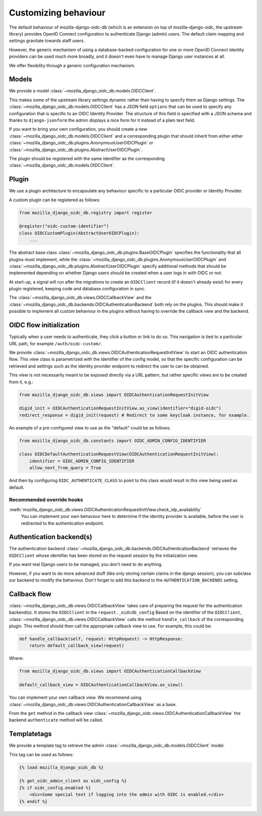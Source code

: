 .. _customizing:

=====================
Customizing behaviour
=====================

The default behaviour of mozilla-django-oidc-db (which is an extension on top of
mozilla-django-oidc, the upstream library) provides OpenID Connect configuration
to authenticate Django (admin) users. The default claim mapping and settings gravitate
towards staff users.

However, the generic mechanism of using a database-backed configuration for one or more
OpenID Connect identity providers can be used much more broadly, and it doesn't even
have to manage Django user instances at all.

We offer flexibility through a generic configuration mechanism.

.. versionadded:: 0.17.0
    The generic configuration mechanism was added.

.. versionchanged:: 0.24.0
    The models were refactored to no longer be solo-models.

.. versionchanged:: 0.26.0
    The type definitions and annotations were overhauled for correctness and
    completeness.

Models
======

We provide a model :class:`~mozilla_django_oidc_db.models.OIDCClient`.

This makes some of the upstream library settings dynamic rather than having to specify
them as Django settings. The :class:`~mozilla_django_oidc_db.models.OIDCClient` has a
JSON field ``options`` that can be used to specify any configuration that is specific to
an OIDC Identity Provider. The structure of this field is specified with a JSON schema
and thanks to ``django-jsonform`` the admin displays a nice form for it instead of a
plain text field.

If you want to bring your own configuration, you should create a new
:class:`~mozilla_django_oidc_db.models.OIDCClient`
and a corresponding plugin that should inherit from either either
:class:`~mozilla_django_oidc_db.plugins.AnonymousUserOIDCPlugin` or
:class:`~mozilla_django_oidc_db.plugins.AbstractUserOIDCPlugin`.

The plugin should be registered with the same identifier as the corresponding
:class:`~mozilla_django_oidc_db.models.OIDCClient`.


Plugin
======

We use a plugin architecture to encapsulate any behaviour specific to a particular OIDC
provider or Identity Provider.

A custom plugin can be registered as follows:

.. code-block:: python

    from mozilla_django_oidc_db.registry import register

    @register("oidc-custom-identifier")
    class OIDCCustomPlugin(AbstractUserOIDCPlugin):
        ...

The abstract base class :class:`~mozilla_django_oidc_db.plugins.BaseOIDCPlugin` specifies
the functionality that all plugins must implement, while the
:class:`~mozilla_django_oidc_db.plugins.AnonymousUserOIDCPlugin` and
:class:`~mozilla_django_oidc_db.plugins.AbstractUserOIDCPlugin` specify additional methods
that should be implemented depending on whether Django users should be created when a
user logs in with OIDC or not.

At start-up, a signal will run after the migrations to create an ``OIDCClient`` record
(if it doesn't already exist) for every plugin registered, keeping code and database
configuration in sync.

The :class:`~mozilla_django_oidc_db.views.OIDCCallbackView` and the
:class:`~mozilla_django_oidc_db.backends.OIDCAuthenticationBackend` both rely on the
plugins. This should make it possible to implement all custom behaviour in the plugins
without having to override the callback view and the backend.


OIDC flow initialization
========================

Typically when a user needs to authenticate, they click a button or link to do so. This
navigation is tied to a particular URL path, for example ``/auth/oidc-custom/``.

We provide :class:`~mozilla_django_oidc_db.views.OIDCAuthenticationRequestInitView` to
start an OIDC authentication flow. This view class is parametrized with the identifier
of the config model, so that the specific configuration can be retrieved and settings
such as the identity provider endpoint to redirect the user to can be obtained.

This view is not necessarily meant to be exposed directly via a URL pattern, but
rather specific views are to be created from it, e.g.:

.. code-block:: python

    from mozilla_django_oidc_db.views import OIDCAuthenticationRequestInitView

    digid_init = OIDCAuthenticationRequestInitView.as_view(identifier="digid-oidc")
    redirect_response = digid_init(request) # Redirect to some keycloak instance, for example.

An example of a pre-configured view to use as the "default" could be as follows:

.. code-block:: python

    from mozilla_django_oidc_db.constants import OIDC_ADMIN_CONFIG_IDENTIFIER

    class OIDCDefaultAuthenticationRequestView(OIDCAuthenticationRequestInitView):
        identifier = OIDC_ADMIN_CONFIG_IDENTIFIER
        allow_next_from_query = True

And then by configuring ``OIDC_AUTHENTICATE_CLASS`` to point to this class would result in this view being 
used as default.


Recommended override hooks
--------------------------

.. todo:: Should this maybe be moved to the plugin? 

:meth:`mozilla_django_oidc_db.views.OIDCAuthenticationRequestInitView.check_idp_availability`
    You can implement your own behaviour here to determine if the identity provider is
    available, before the user is redirected to the authentication endpoint.

Authentication backend(s)
=========================

The authentication backend :class:`~mozilla_django_oidc_db.backends.OIDCAuthenticationBackend`
retrieves the ``OIDCClient`` whose identifier has been stored on the request session by the initialization view. 

If you want real Django users to be managed, you don't need to do anything.

However, if you want to do more advanced stuff (like only storing certain claims in the
django session), you can subclass our backend to modify the behaviour. Don't forget
to add this backend to the ``AUTHENTICATION_BACKENDS`` setting.



Callback flow
=============

:class:`~mozilla_django_oidc_db.views.OIDCCallbackView` takes care of preparing the
request for the authentication backend(s). It stores the ``OIDCClient`` in the ``request._oidcdb_config``
Based on the identifier of the ``OIDCClient``, :class:`~mozilla_django_oidc_db.views.OIDCCallbackView` calls the 
method ``handle_callback`` of the corresponding plugin. This method should then call the appropriate callback view to use.
For example, this could be:

.. code-block:: python

    def handle_callback(self, request: HttpRequest) -> HttpResponse:
        return default_callback_view(request)

Where:

.. code-block:: python

    from mozilla_django_oidc_db.views import OIDCAuthenticationCallbackView

    default_callback_view = OIDCAuthenticationCallbackView.as_view()


You can implement your own callback view. We recommend using :class:`~mozilla_django_oidc_db.views.OIDCAuthenticationCallbackView`
as a base.

From the ``get`` method in the callback view :class:`~mozilla_django_oidc.views.OIDCAuthenticationCallbackView`
the backend ``authenticate`` method will be called.

Templatetags
============

We provide a template tag to retrieve the admin :class:`~mozilla_django_oidc_db.models.OIDCClient` model.

This tag can be used as follows:

.. code-block:: jinja

    {% load mozilla_django_oidc_db %}

    {% get_oidc_admin_client as oidc_config %}
    {% if oidc_config.enabled %}
        <div>Some special text if logging into the admin with OIDC is enabled.</div>
    {% endif %}

